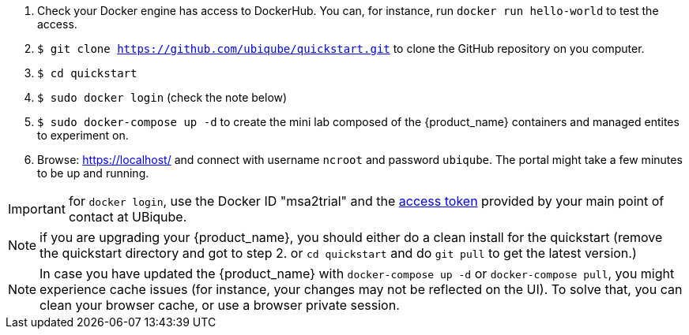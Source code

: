 
1. Check your Docker engine has access to DockerHub. You can, for instance, run `docker run hello-world` to test the access.
2. `$ git clone https://github.com/ubiqube/quickstart.git` to clone the GitHub repository on you computer.
3. `$ cd quickstart`
4. `$ sudo docker login` (check the note below)
5. `$ sudo docker-compose up -d` to create the mini lab composed of the {product_name} containers and managed entites to experiment on.
6. Browse: link:https://localhost/[] and connect with username `ncroot` and password `ubiqube`. The portal might take a few minutes to be up and running.

IMPORTANT: for `docker login`, use the Docker ID "msa2trial" and the link:https://docs.docker.com/docker-hub/access-tokens/[access token] provided by your main point of contact at UBiqube. 

NOTE: if you are upgrading your {product_name}, you should either do a clean install for the quickstart (remove the quickstart directory and got to step 2. or `cd quickstart` and do `git pull` to get the latest version.)

NOTE: In case you have updated the {product_name} with `docker-compose up -d` or `docker-compose pull`, you might experience cache issues (for instance, your changes may not be reflected on the UI). To solve that, you can clean your browser cache, or use a browser private session.

